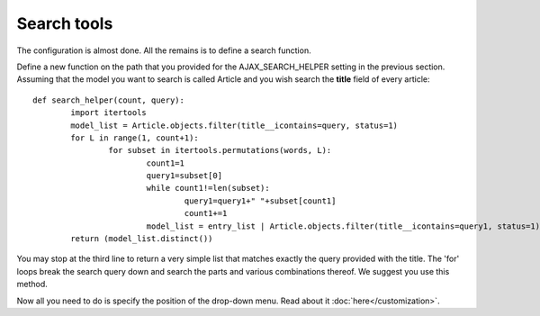 Search tools
============

The configuration is almost done. All the remains is to define a search function.    
     
Define a new function on the path that you provided for the AJAX_SEARCH_HELPER setting in the previous section. Assuming that the model you want to search is called Article and you wish search the **title** field of every article::

		def search_helper(count, query):
			import itertools
			model_list = Article.objects.filter(title__icontains=query, status=1)
			for L in range(1, count+1):
				for subset in itertools.permutations(words, L):
					count1=1
					query1=subset[0]
					while count1!=len(subset):
						query1=query1+" "+subset[count1]
						count1+=1
					model_list = entry_list | Article.objects.filter(title__icontains=query1, status=1)
			return (model_list.distinct())

You may stop at the third line to return a very simple list that matches exactly the query provided with the title. The 'for' loops break the search query down and search the parts and various combinations thereof. We suggest you use this method.    
    
Now all you need to do is specify the position of the drop-down menu. Read about it :doc:`here</customization>`.
